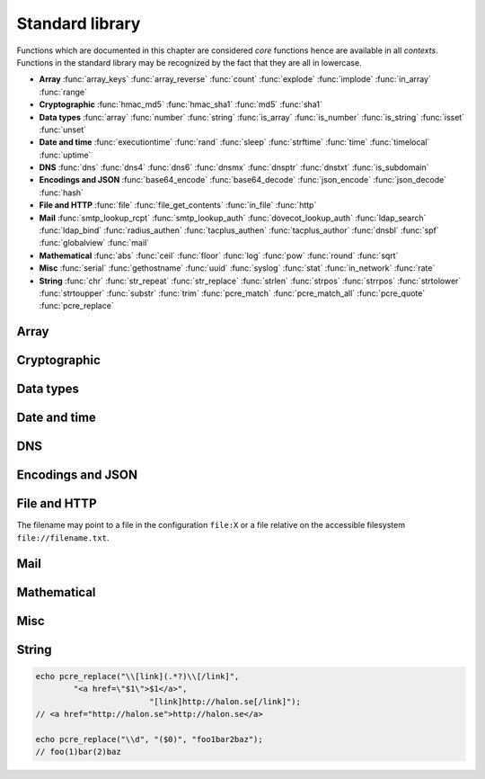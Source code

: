 Standard library
================

Functions which are documented in this chapter are considered `core` functions hence are available in all `contexts`. Functions in the standard library may be recognized by the fact that they are all in lowercase.

* **Array** :func:`array_keys` :func:`array_reverse` :func:`count` :func:`explode` :func:`implode` :func:`in_array` :func:`range`
* **Cryptographic** :func:`hmac_md5` :func:`hmac_sha1` :func:`md5` :func:`sha1`
* **Data types** :func:`array` :func:`number` :func:`string` :func:`is_array` :func:`is_number` :func:`is_string` :func:`isset` :func:`unset`
* **Date and time** :func:`executiontime` :func:`rand` :func:`sleep` :func:`strftime` :func:`time` :func:`timelocal` :func:`uptime`
* **DNS** :func:`dns` :func:`dns4` :func:`dns6` :func:`dnsmx` :func:`dnsptr` :func:`dnstxt` :func:`is_subdomain`
* **Encodings and JSON** :func:`base64_encode` :func:`base64_decode` :func:`json_encode` :func:`json_decode` :func:`hash`
* **File and HTTP** :func:`file` :func:`file_get_contents` :func:`in_file` :func:`http`
* **Mail** :func:`smtp_lookup_rcpt` :func:`smtp_lookup_auth` :func:`dovecot_lookup_auth` :func:`ldap_search` :func:`ldap_bind` :func:`radius_authen` :func:`tacplus_authen` :func:`tacplus_author` :func:`dnsbl` :func:`spf` :func:`globalview` :func:`mail`
* **Mathematical** :func:`abs` :func:`ceil` :func:`floor` :func:`log` :func:`pow` :func:`round` :func:`sqrt`
* **Misc** :func:`serial` :func:`gethostname` :func:`uuid` :func:`syslog` :func:`stat` :func:`in_network` :func:`rate`
* **String** :func:`chr` :func:`str_repeat` :func:`str_replace` :func:`strlen` :func:`strpos` :func:`strrpos` :func:`strtolower` :func:`strtoupper` :func:`substr` :func:`trim` :func:`pcre_match` :func:`pcre_match_all` :func:`pcre_quote` :func:`pcre_replace`

Array
-----

.. function:: array_keys(array)

  Returns the keys in the array.

  :param array array: the array
  :return: array's keys
  :rtype: array

.. function:: array_reverse(array)

  Return array in reverse order

  :param array array: the array
  :return: array in reverse order
  :rtype: array

.. function:: count(array)

  Counts items in an array.

  :param array array: the array
  :return: the number of items in array
  :rtype: number

.. function:: explode(delimiter, string)

  Splits the string into an array on the delimiter.

  :param string delimiter: the delimiter
  :param string string: the string
  :return: an array of strings
  :rtype: array

.. function:: implode(glue, array)

  Joins the array with the glue.

  :param string glue: the glue
  :param array array: the array
  :return: a string from an array
  :rtype: string

.. function:: in_array(value, array)

  Returns true if value is found in the array.

  :param any value: the value to search for
  :param array array: the array
  :return: true if value is found
  :rtype: boolean

.. function:: range(start, stop, [step = 1])

  Returns an array from a numeric range (inclusive) with the given steps.

  :param number start: the first number
  :param number stop: the last number (that will occur)
  :param number step: the step between numbers
  :return: an array with numbers
  :rtype: array

  .. code-block:: hsl

	  foreach (range(0, 9) as $i) // 0,1,2,..,9
		echo $i;

Cryptographic
-------------

.. function:: hmac_md5(key, s)

  Return the HMAC MD5 hash of s with the key.

  :param string key: the HMAC key
  :param string s: the value to hash
  :return: the hash value hex encoded
  :rtype: string

.. function:: hmac_sha1(key, s)

  Return the HMAC SHA1 hash of s with the key.

  :param string key: the HMAC key
  :param string s: the value to hash
  :return: the hash value hex encoded
  :rtype: string

.. function:: md5(s)

  Return the MD5 hash of s.

  :param string s: the value to hash
  :return: the hash value hex encoded
  :rtype: string

.. function:: sha1(s)

  Return the SHA1 hash of s.

  :param string s: the value to hash
  :return: the hash value hex encoded
  :rtype: string

Data types
----------

.. function:: array([...])

  This function creates an array.

  :param any any: the input
  :return: an array
  :rtype: array

  .. note::

	`array` is not a function, it's a language contrustruct to create an :ref:`array <arraytype>` type. It's an alias for the short array syntax ``[]``.

.. function:: number(x)

  This function fast the input of x to the number type.

  :param any x: the input
  :return: a number
  :rtype: number

.. function:: string(x)

  This function fast the input of s to the string type, hence converting it to it's string representation.

  :param any x: the input
  :return: a string
  :rtype: string

.. function:: is_array(a)

  Returns true if the value of a is an array.

  :param any a: the input
  :return: the result
  :rtype: boolean

.. function:: is_number(n)

  Returns true if the value of n is a number.

  :param any n: the input
  :return: the result
  :rtype: boolean

.. function:: is_string(s)

  Returns true if the value of s is a string.

  :param any s: the input
  :return: the result
  :rtype: boolean

.. function:: isset(x)

  Returns true if the variable is defined.

	.. note::

		This is not a regular function. It's a language construct and will only accept variables as input.

  :param variable x: a variable
  :return: the result
  :rtype: boolean

.. function:: unset(x)

  Unsets the variable or array index of x, it return true if the variable or array index was defined.

	.. note::

		This is not a regular function. It's a language construct and will only accept variables as input.

  :param variable x: a variable
  :return: if x was unset
  :rtype: boolean


Date and time
-------------

.. function:: executiontime()

  Return the elapsed time since the beginning of the code execution.

  :return: the time in seconds (with decimals)
  :rtype: number

.. function:: rand(x, y)

  Return a random integer between x and y (inclusive).

  :param number x: first possible number
  :param number y: last possible number
  :return: the random number
  :rtype: number

.. function:: sleep(x)

  Pause the code execution for x seconds.

  :param number x: the number of seconds to sleep
  :return: the time slept in seconds (with decimals)
  :rtype: number

.. function:: strftime(format)

  Format according to the `strftime <http://www.freebsd.org/cgi/man.cgi?query=strftime>`_ manual with the time without timezone.

  .. code-block:: hsl

	 echo strftime("%H:%M:%S"); // prints current time eg "13:58:38"

  :param string format: the format string
  :return: the time formated (max length 100)
  :rtype: string

.. function:: time()

  Return elapsed seconds (unix time) since 1970-01-01T00:00:00Z without timezone.

  :return: the time in seconds (with decimals)
  :rtype: number

.. function:: timelocal()

  Return elapsed seconds (unix time) since 1970-01-01T00:00:00Z with timezone.

  :return: the time in seconds (with decimals)
  :rtype: number

.. function:: uptime()

  Return the monotonic time since system boot. Monotonic time is by definition suitable for relative time keeping, in contrast to :func:`time`. If you want to obtain the script execution time use :func:`executiontime`.

  :return: the time in seconds (with decimals)
  :rtype: number

DNS
---

.. function:: dns(hostname, [resolvers, [timeout = 5]])

  Query the resolvers for the A and AAAA record of the hostname. If no resolvers are given, the system default is used.

  :param string hostname: the hostname
  :param array resolvers: list of resolvers
  :param number timeout: timeout in seconds
  :return: list of IP addresses
  :rtype: array

.. function:: dns4(hostname, [resolvers, [timeout = 5]])

  Query the resolvers for the A record of the hostname. If no resolvers are given, the system default is used.

  :param string hostname: the hostname
  :param array resolvers: list of resolvers
  :param number timeout: timeout in seconds
  :return: list of IP addresses
  :rtype: array

.. function:: dns6(hostname, [resolvers, [timeout = 5]])

  Query the resolvers for the AAAA record of the hostname. If no resolvers are given, the system default is used.

  :param string hostname: the hostname
  :param array resolvers: list of resolvers
  :param number timeout: timeout in seconds
  :return: list of IPv6 addresses
  :rtype: array

.. function:: dnsmx(hostname, [resolvers, [timeout = 5]])

  Query the resolvers for the MX record of the hostname. If no resolvers are given, the system default is used.

  :param string hostname: the hostname
  :param array resolvers: list of resolvers
  :param number timeout: timeout in seconds
  :return: list of MX records
  :rtype: array

.. function:: dnsptr(address, [resolvers, [timeout = 5]])

  Query the resolvers for the PTR record of the address. If no resolvers are given, the system default is used.

  :param string address: the address (IPv4 or IPv6)
  :param array resolvers: list of resolvers
  :param number timeout: timeout in seconds
  :return: the PTR record of address
  :rtype: array

.. function:: dnstxt(hostname, [resolvers, [timeout = 5]])

  Query the resolvers for the TXT record of the hostname. If no resolvers are given, the system default is used.

  :param string hostname: the hostname
  :param array resolvers: list of resolvers
  :param number timeout: timeout in seconds
  :return: list of TXT records
  :rtype: array

.. function:: is_subdomain(d, domain)

  Test if d is subdomain of domain. If the domain starts with a dot ``.`` it must be a subdomain of domain, hence it will **not** even if `d == domain`.

  .. code-block:: hsl

	is_subdomain("www.halon.io", "halon.io"); // true
	is_subdomain("halon.io", "halon.io"); // true
	is_subdomain("www.halon.io", ".halon.io"); // true
	is_subdomain("halon.io", ".halon.io"); // false

  :param string d: the subdomain
  :param string domain: the domain
  :return: if d is a subdomain of domain
  :rtype: boolean

Encodings and JSON
------------------

.. function:: base64_encode(string)

  Base64 encode the string.

  :param string string: the input string
  :return: the base64 representation
  :rtype: string

.. function:: base64_decode(string)

  Base64 decode the string.

  :param string string: the input string
  :return: the string representation
  :rtype: string

.. function:: json_encode(value, [options])

  JSON encode a HSL data type.

  :param any value: HSL data type
  :param array options: options array
  :return: a JSON representation of value
  :rtype: string

  The following options are available in the options array.

   * **ensure_ascii** (boolean) Convert all non-ASCII characters (UTF-8) to unicode (`\\uXXXX`). The default is ``true``.

  Encode an array, number or string into a JSON representation (string). The encoding distinguishes arrays from objects if they are sequentially numbered from zero. On encoding errors an object with the data type of undefined is returned. All non-ASCII characters will be escaped as Unicode code points (\\uXXXX).

  .. note::

	  Since object keys are converted to strings (even numeric once) a :func:`json_encode` followed by a :func:`json_decode` does not always yield the same result.

.. function:: json_decode(string)

  Decodes a JSON string into a HSL data type.

  :param string string: JSON serialized data
  :return: any HSL data type on errors ``none`` is returned.
  :rtype: any

  The following translations are done (JSON to HSL).

  * **object** to **associative array** (is_array)
  * **array** to **array** (is_array)
  * **string** to **string** (is_string)
  * **number** to **number** (is_number)
  * **true** to ``1`` (is_number)
  * **false** to ``0`` (is_number)
  * **null** to **none** (check for expected type instead)

.. function:: hash(string)

  Return the numeric hash value of the input string. The hash value is same for equal strings.

  :param string string: string to be hased
  :return: a hash value
  :rtype: number

File and HTTP
-------------
The filename may point to a file in the configuration ``file:X`` or a file relative on the accessible filesystem ``file://filename.txt``.

.. function:: file(filename)

  Return the content of the filename as an array line by line (without CR/LF).

  :param string filename: the file name
  :return: the file content as an array
  :rtype: array

.. function:: file_get_contents(filename)

  Return the content of the filename as a string.

  :param string filename: the file name
  :return: the file content as a string
  :rtype: string

.. function:: in_file(word, filename, [options])

  Searches for word at the beginning (`index`) of each line in filename. If found, the line is returned as an array separated by the `delimiter`.

  :param string word: the string to look for
  :param string filename: the file name
  :param array options: options array
  :return: if word is found in string, return all words on that line as an array
  :rtype: array

  The following options are available in the options array.

   * **type** (string) may be ``text/plain`` or ``text/csv``. In `text/csv` mode the delimiter is changed to ``,`` and the first line may be used as ``index``. The default type is ``text/plain``.
   * **delimiter** (string) separates words. The default is a white space for `text/plain` and ``,`` for `text/csv`.
   * **assoc** (boolean) in `text/csv` mode the first line may be used as associative index for the returned array. The default is ``true``.
   * **index** (number) the word index to search for (indexed at zero). The default is ``0`` (the first word).

  .. note::

	Example using a CSV file; below is the content of ``file:1``::

		ip,comment
		192.168.1.25,webserver
		192.168.1.26,mailserver

	.. code-block:: hsl

		$infile = in_file($senderip, "file:1", ["type" => "text/csv"]);
		if ($infile) {
			// e.g. ["ip" => "192.168.1.26", "comment" => "mailserver"]
		}

.. function:: http(url, [options, [get, [post]]]])

  Make HTTP/HTTPS request to a URL and return the content

  :param string url: URL to request
  :param array options: options array
  :param array get: GET variables, replaced and encoded in URL as $1, $2...
  :param post: POST data as an array or a string for raw POST data
  :type post: array or string
  :return: if the request was successful (2XX) the content is returned
  :rtype: string

  The following options are available in the options array.

   * **connect_timeout** (numbers) Connection timeout (in seconds). The default is ``10`` seconds.
   * **timeout** (number) Timeout (in seconds) waiting for data once the connection is established. The default is to wait indefinitely.
   * **method** (string) Request method. The default is ``GET`` unless ``POST`` data is sent.
   * **headers** (array) An array of additional HTTP headers.
   * **response_headers** (boolean) Return the full request, including response headers (regardless of HTTP status). The default is ``false``.
   * **ssl_verify_peer** (boolean) Verify SSL peer. The default is ``true``.
   * **ssl_verify_host** (boolean) Verify certificate hostname (CN). The default is ``false``.
   * **ssl_default_ca** (boolean) Load additional TLS certificates (ca_root_nss). The default is ``false``.
   * **background** (boolean) Perform request in the background. In which case this function returns ``None``. The default is ``false``.
   * **background_hash** (number) Assign this request to a specific queue, if this value is higher than the number of queues, it's chosen by modulus. The default is queue ``0``.

Mail
----

.. function:: smtp_lookup_rcpt(server, sender, recipient, [options])

  Check if sender is allowed to send mail to recipient.

  :param server: array with server settings or mailtransport profile
  :type server: string or array
  :param string sender: the sender (MAIL FROM)
  :param string recipient: the recipient (RCPT TO)
  :param array options: options array
  :return: ``1`` if the command succeeded, ``0`` if the command failed and ``-1`` if an error occurred. The ``error_code`` option may change this behavior.
  :rtype: number or array

  The following server settings are available in the server array.

   * **host** (string) IP-address or hostname. **required**
   * **port** (number) TCP port. The default is ``25``.
   * **helo** (string) The default is to use the system hostname.
   * **sourceip** (string) Explicitly bind a ``netaddr:X``. The default is ``auto``.
   * **sasl_username** (string) If specified issue a AUTH LOGIN before RCPT TO.
   * **sasl_password** (string) If specified issue a AUTH LOGIN before RCPT TO.
   * **tls** (string) Use any of the following TLS modes; ``disabled``, ``optional``, ``optional_verify``, ``require`` or ``require_verify``. The default is ``disabled``.

  The following options are available in the options array.

   * **error_code** (boolean) If error_code is true and associative array with "error_code" and "error_message" is returned. The default is ``false``.

.. function:: smtp_lookup_auth(server, username, password)

  Try to authenticate the username against a SMTP server.

  :param server: array with server settings or mailtransport profile
  :type server: string or array
  :param string username: username
  :param string password: password
  :param array options: options array
  :return: ``1`` if the authentication succeeded, ``0`` if the authentication failed and ``-1`` if an error occurred.
  :rtype: number

  The following server settings are available in the server array.

   * **host** (string) IP-address or hostname. **required**
   * **port** (number) TCP port. The default is ``25``.
   * **helo** (string) The default is to use the system hostname.
   * **sourceip** (string) Explicitly bind a ``netaddr:X``. The default is ``auto``.
   * **tls** (string) Use any of the following TLS modes; ``disabled``, ``optional``, ``optional_verify``, ``require`` or ``require_verify``. The default is ``disabled``.

.. function:: dovecot_lookup_auth(options, username, password)

  Try to authenticate the username against a dovecot server.

  :param array options: options array
  :param string username: username
  :param string password: password
  :return: ``1`` if the authentication succeeded, ``0`` if the authentication failed and ``-1`` if an error occurred.
  :rtype: number

  The following options are available in the options array.

   * **host** (string) IP-address or hostname of the dovecot server. **required**
   * **port** (number) TCP port. **required**
   * **timeout** (number) Timeout in seconds. The default is ``5`` seconds.

   There are also some protocol specific flags that may be configured.

	   * **service** (string) Service name to identify this request. The default is ``smtp``.
	   * **rip** (string) The IP-address of the client (remote IP).
	   * **lip** (string) The IP-address of the Halon (local IP).
	   * **secured** (boolean) Set to true if the client has tlsstarted. The default is ``false``.

.. function:: ldap_search(profile, lookup, [override])

  Query an LDAP server for lookup and return all LDAP entries found.

  :param string profile: ldap profile
  :param string lookup: query that will be inserted into the ldap query (ldapescaped)
  :param array override: options array
  :return: an array with LDAP entries or ``-1`` if an error occurred.
  :rtype: array or number

  The following overrides are available in the override array.

   * **host** (string) IP-address or hostname.
   * **username** (string) LDAP username.
   * **password** (string) LDAP password.
   * **base** (string) LDAP base.
   * **query** (string) LDAP query (unescaped).

.. function:: ldap_bind(profile, username, password, [override])

  Try to bind (authenticate) against an LDAP server.

  :param string server: ldap profile
  :param string username: LDAP username
  :param string password: LDAP password
  :param array override: options array
  :return: ``1`` if the authentication succeeded, ``0`` if the authentication failed and ``-1`` if an error occurred.
  :rtype: number

  The following overrides are available in the override array.

   * **host** (string) IP-address or hostname.

.. function:: radius_authen(options, username, password, [vendorstrings])

  Authenticate against a RADIUS server.

  :param array options: options array
  :param string username: username
  :param string password: password
  :param array vendorstrings: array of vendor strings
  :return: ``1`` if the authentication succeeded, ``0`` if the authentication failed and ``-1`` if an error occurred.
  :rtype: number

  The following options are available in the options array.

   * **host** (string) IP-address or hostname of the RADISU server. **required**
   * **secret** (string) The secret. **required**
   * **port** (number) TCP port. The default is ``1812``.
   * **timeout** (number) Timeout in seconds. The default is ``5`` seconds.
   * **clientip** (string) The IP-address of the client (remote IP).
   * **retry** (number) The retry count is ``3``.

   Vendor strings must be strings and must be registered as ID 33234 (`Halon Security's Enterprise Number <http://www.iana.org/assignments/enterprise-numbers>`_)

.. function:: tacplus_authen(options, username, password)

  Authenticate against a TACACS+ server (e.g. Cisco Secure ACS).

  :param array options: options array
  :param string username: username
  :param string password: password
  :return: ``1`` if the authentication succeeded, ``0`` if the authentication failed and ``-1`` if an error occurred.
  :rtype: number

  The following options are available in the options array.

   * **host** (string) IP-address or hostname of the TACACS+ server. **required**
   * **secret** (string) The secret. **required**
   * **port** (number) TCP port. The default is ``49``.
   * **timeout** (number) Timeout in seconds. The default is ``5`` seconds.
   * **clientip** (string) The IP-address of the client (remote IP).

.. function:: tacplus_author(options, username, avpair)

  Send a authorization request to a TACACS+ server.

  :param array options: options array
  :param string username: username
  :param array avpair: an array of avpairs
  :return: an array with avpairs entries if the authorization succeeded, ``0`` if the authorization failed and ``-1`` if an error occurred.
  :rtype: array or number

  The following options are available in the options array.

   * **host** (string) IP-address or hostname of the TACACS+ server. **required**
   * **secret** (string) The secret. **required**
   * **port** (number) TCP port. The default is ``49``.
   * **timeout** (number) Timeout in seconds. The default is ``5`` seconds.
   * **clientip** (string) The IP-address of the client (remote IP).

.. function:: dnsbl(ip, hostname, [resolvers, [timeout = 5]])

  Query the resolvers for the DNSBL status of an address. If no resolvers are given, the system default is used.

  :param string ip: IP or IPv6 address to check
  :param string hostname: in DNSBL list
  :param array resolvers: list of resolvers
  :param number timeout: timeout in seconds
  :return: list of IP addresses
  :rtype: array

  This function works by reversing the IP addresses octets and appending to the hostname parameter.

.. function:: spf(ip, helo, domain)

  Check the SPF status of the senderdomain.

  :param string ip: IP or IPv6 address to check
  :param string helo: HELO/EHLO host name
  :param string domain: domain too lookup
  :return: ``0`` if the addresses passed, ``20`` for softfail, ``50`` if the status is unknown and ``100`` if the spf failed.
  :rtype: number

.. function:: globalview(ip)

  Check the Cyren Glovalview reputation for an IP.

  :param string ip: IP or IPv6 address to check
  :return: the recommended action to take for the ip ``accept``, ``tempfail`` or ``permfail``.
  :rtype: string

.. function:: mail(sender, recipient, subject, body, [options])

  Send an email to recipient.

  :param string sender: the sender
  :param string recipient: the recipient
  :param string subject: the subject
  :param string body: the body
  :param array options: options array
  :return: the message id
  :rtype: string

  The following options are available in the options array.

   * **sender_name** (string) Friendly name of the sender.
   * **recipient_name** (string) Friendly name of the recipient.
   * **serverid** (string) Helps the decision making of where we should send this email.
   * **plaintext** (boolean) Send message as `plain/text` (default is `text/html`). The default is ``false``.
   * **rawbody** (boolean) Instead of using a template, send body as raw text. The default is ``false``.
   * **headers** (array) Add additional message headers (KVP).
   * **metadata** (array) Add additional metadata to the message (KVP).

   If sending the message with custom templates.

	   * **variables** (array) Set additional to the template engine (KVP).
	   * **template** (array) Choose template. The default is ``internal/en_EN``.
	   * **templatefile** (array) Choose template file. The default is ``plain_mail.html``.

  .. code-block:: hsl

	  mail("postmaster@example.com", "support@halon.se", "Lunch", "How about lunch on Friday?");

Mathematical
------------

.. function:: abs(x)

  Return the absolute value of a number.

  :param number x: the numeric value to process
  :return: the absolute value of x
  :rtype: number

.. function:: ceil(x)

  Return the integer value of a number by rounding up if necessary.

  :param number x: the numeric value to process
  :return: the integer value of x
  :rtype: number

.. function:: floor(x)

  Return the integer value of a number by rounding down if necessary.

  :param number x: the numeric value to process
  :return: the integer value of x
  :rtype: number

.. function:: log(x, [y = e])

  Return the logarithm of base x and exponent y.

  :param number x: the numeric value to process
  :param number y: the base
  :return: the logarithm value of x to base y
  :rtype: number

.. function:: pow(x, y)

  Return base x raised to the power of the exponent y.

  :param number x: the numeric value to process
  :param number y: the exponent
  :return: the x to power of y
  :rtype: number

.. seealso::
	It's significantly faster to use the ** operator since it's an operator and not a function.

.. function:: round(x, [y = 0])

  Return x rounded to precision of y decimals.

  :param number x: the numeric value to process
  :param number y: the number of decimals
  :return: the value x rounded to y
  :rtype: number

.. function:: sqrt(x)

  Return the square root of x.

  :param number x: the numeric value to process
  :return: the square root of x
  :rtype: number

Misc
----

.. function:: serial()

  The serial number of the installation, this can be used to identify a software instance.

  :return: the serial number
  :rtype: string

.. function:: gethostname()

  The hostname of the installation, this can be used to identify a software instance.

  :return: the hostname
  :rtype: string

.. function:: uuid()

  Return a unique ID.

  :return: a unique ID
  :rtype: string

.. function:: echo

  Print a message to the log.

  .. code-block:: hsl
  	
	echo "Log message";

  .. note::

	`echo` is not a function, therefore do not call it with parentheses, all messages are logged as :func:`syslog` level `debug`, with ``$messageid`` prefixed.

.. function:: syslog(priority, message)

  The syslog function complements the ``echo`` statement by allowing messages with custom priorities to be logged.

  :param priority: message priority
  :type priority: string or number
  :param string message: message
  :rtype: none

  Priority may be any of

  +----------+---+
  | Name     |   |
  +==========+===+
  | emerg    | 0 |
  +----------+---+
  | alert    | 1 |
  +----------+---+
  | crit     | 2 |
  +----------+---+
  | err      | 3 |
  +----------+---+
  | warning  | 4 |
  +----------+---+
  | notice   | 5 |
  +----------+---+
  | info     | 6 |
  +----------+---+
  | debug    | 7 |
  +----------+---+

  .. note::

  	If you want your log message to appear when the message log is viewed (as it does with :func:`echo`, you should prefix the message parameter with ``"[$messageid] "``.

.. function:: stat(name, legends)

  Stat values into a graph

  :param string name: name of the graph
  :param array legends: key value pair of legends
  :rtype: none

  Values stat'ed are available using the statList SOAP API, visual graphs and SNMP.

  .. code-block:: hsl

	  $fam4 = 0; $fam6 = 0;
	  if (in_network($senderip, "0.0.0.0/0")) { $fam4 = 1; } else { $fam6 = 1; }
	  stat("ip-family", ["ipv4" => $fam4, "ipv6" => $fam6]);

  .. note::

  	You can only use "a-z", "0-9" and "-" in the names and legends when using the stat function. For example, uppercase letters are not allowed.

.. function:: in_network(ip, network)

  Returns true if ip is in the subnet of network.

  :param string ip: IP or IPv6 address
  :param string network: address, subnet or range.
  :return: true if ip is in network
  :rtype: boolean

  .. code-block:: hsl

	in_network("127.0.0.1", "127.0.0.1/8");
	in_network("127.0.0.1", "127.0.0.0-127.255.255.255");
	in_network("127.0.0.1", "127.0.0.1");

.. function:: rate(namespace, entry, count, interval)

  Check or account for the rate of entry in namespace during the last interval.

  :param string namespace: the namespace
  :param string entry: an entry
  :param number count: the count
  :param number interval: the interval in seconds
  :return: if count is greater than zero, it will increase the rate and return ``true``, or return ``false`` if the limit is exceeded. If count is zero ``0``, it will return the number of items during the last ``interval``.
  :rtype: number

  .. code-block:: hsl

	  if (rate("outbound", $saslusername, 3, 60) == false) {
			  Reject("User is only allowed to send 3 messages per minute");
	  }

  .. note::

  	Rates are shared between all contexts, and may also be synchronized in clusters.

String
------

.. function:: chr(c)

  Returns ASCII character of number c.

  :param number c: the ASCII number
  :return: string from ASCII value c
  :rtype: string

.. function:: str_repeat(s, n)

  Returns the string s repeated n times.

  :param string s: the input string
  :param number n: the string multiplier
  :return: s repeated n times
  :rtype: string

.. function:: str_replace(search, replace, subject)

  Returns the string subject with the string search replace with replace.

  :param string search: the search string
  :param string replace: the replace string
  :param string subject: the string acted upon
  :return: subject with searched replaced with replace
  :rtype: string

.. function:: strlen(s)

  Returns the length of the string s.

  :param string s: the input string
  :return: the length of s
  :rtype: number

.. function:: strpos(s, find, [offset = 0])

  Return the position (starting from zero) of the first occurrence of find in s (starting from the offset). If the find is **not** found -1 is returned.

  :param string s: the input string
  :param string find: the string to look for
  :param number offset: the offset from the start
  :return: the position where find is found
  :rtype: number

.. function:: strrpos(s, find, [offset = 0])

  Return the position (starting from zero) of the last occurrence of find in s searching backward (starting from the offset relative to the end). If the find is **not** found -1 is returned.

  :param string s: the input string
  :param string find: the string to look for
  :param number offset: the offset from the end
  :return: the position where find is found
  :rtype: number

.. function:: strtolower(s)

  Returns s with all US-ASCII character to lowercased.

  :param string s: the input string
  :return: the string lowercased
  :rtype: string

.. function:: strtoupper(s)

  Returns s with all US-ASCII character uppercased.

  :param string s: the input string
  :return: the string uppercased
  :rtype: string

.. function:: substr(s, [[start = 0], len])

  Return the substring of s.

  :param string s: the input string
  :param string start: the start position
  :param number len: the length limit if given
  :return: the substring
  :rtype: string

.. function:: trim(s)

  Returns s with whitespace characters removed from the start and end of the string.

  :param string s: the input string
  :return: the trimmed string
  :rtype: string

.. function:: pcre_match(pattern, subject)

  PCRE matching in subject.

  :param string pattern: the regular expression
  :param string subject: the string to match against
  :return: returns matches if no result is found, an empty array is returned.
  :rtype: array

  Perl compatible regular expression data matching and extraction, requires capture groups. All modifiers supported by ``=~`` operator are available.

  .. note::

	  Use :ref:`raw strings <rawstring>` so you don't have to escape the pattern.

  .. seealso::

	  For matching only the :ref:`regular expression <regex>` operator can be used.

.. function:: pcre_match_all(pattern, subject)

  The implementation is identical to :func:`pcre_match` except the return type.

  :param string pattern: the regular expression
  :param string subject: the string to match against
  :return: returns multiple results group by capture groups, and matched result.
  :rtype: array

.. function:: pcre_quote(string)

  Quote all metacharacters which has special meaning in a regular expression.

  :param string string: the string
  :return: a quoted string
  :rtype: string

.. function:: pcre_replace(pattern, replace, subject, [limit = 0])

  Perl compatible regular expression data matching and replacing

  :param string pattern: the regular expression to match
  :param string replace: the pattern to replace with
  :param string subject: the string acted upon
  :param number limit: max occurrences to replace (`0` equals `unlimited`)
  :return: return subject with the replacements done
  :rtype: string

  In `replace` matches are available using ``$0`` to ``$n``. ``$0`` will be the entire match, and ``$1`` (and forward) each match group.

.. code-block:: hsl

	echo pcre_replace("\\[link](.*?)\\[/link]",
	        "<a href=\"$1\">$1</a>",
			        "[link]http://halon.se[/link]");
	// <a href="http://halon.se">http://halon.se</a>

	echo pcre_replace("\\d", "($0)", "foo1bar2baz");
	// foo(1)bar(2)baz 


